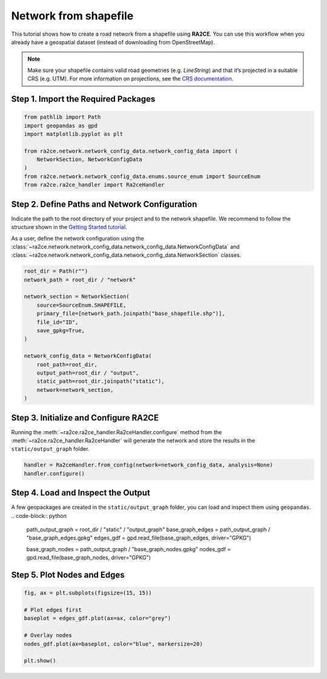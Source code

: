 Network from shapefile
======================


This tutorial shows how to create a road network from a shapefile using **RA2CE**.
You can use this workflow when you already have a geospatial dataset (instead of downloading from OpenStreetMap).



.. note::
   Make sure your shapefile contains valid road geometries (e.g. `LineString`) and that it’s projected in a suitable CRS (e.g. UTM). For more information on projections, see the `CRS documentation <https://proj.org/en/>`_.


Step 1. Import the Required Packages
------------------------------------

.. code-block:: python

   from pathlib import Path
   import geopandas as gpd
   import matplotlib.pyplot as plt

   from ra2ce.network.network_config_data.network_config_data import (
       NetworkSection, NetworkConfigData
   )
   from ra2ce.network.network_config_data.enums.source_enum import SourceEnum
   from ra2ce.ra2ce_handler import Ra2ceHandler


Step 2. Define Paths and Network Configuration
----------------------------------------------

Indicate the path to the root directory of your project and to the network shapefile. We recommend to follow the structure shown in the `Getting Started tutorial <getting_started.html>`_.


As a user, define the network configuration using the :class:`~ra2ce.network.network_config_data.network_config_data.NetworkConfigData` and
:class:`~ra2ce.network.network_config_data.network_config_data.NetworkSection` classes.

.. code-block:: python

   root_dir = Path(r"")
   network_path = root_dir / "network"

   network_section = NetworkSection(
       source=SourceEnum.SHAPEFILE,
       primary_file=[network_path.joinpath("base_shapefile.shp")],
       file_id="ID",
       save_gpkg=True,
   )

   network_config_data = NetworkConfigData(
       root_path=root_dir,
       output_path=root_dir / "output",
       static_path=root_dir.joinpath("static"),
       network=network_section,
   )


Step 3. Initialize and Configure RA2CE
--------------------------------------
Running the :meth:`~ra2ce.ra2ce_handler.Ra2ceHandler.configure` method from the :meth:`~ra2ce.ra2ce_handler.Ra2ceHandler` will generate the network
and store the results in the ``static/output_graph`` folder.

.. code-block:: python

   handler = Ra2ceHandler.from_config(network=network_config_data, analysis=None)
   handler.configure()



Step 4. Load and Inspect the Output
-----------------------------------

A few geopackages are created in the ``static/output_graph`` folder, you can load and inspect them using ``geopandas``.
.. code-block:: python

   path_output_graph = root_dir / "static" / "output_graph"
   base_graph_edges = path_output_graph / "base_graph_edges.gpkg"
   edges_gdf = gpd.read_file(base_graph_edges, driver="GPKG")

   base_graph_nodes = path_output_graph / "base_graph_nodes.gpkg"
   nodes_gdf = gpd.read_file(base_graph_nodes, driver="GPKG")


Step 5. Plot Nodes and Edges
----------------------------

.. code-block:: python

   fig, ax = plt.subplots(figsize=(15, 15))

   # Plot edges first
   baseplot = edges_gdf.plot(ax=ax, color="grey")

   # Overlay nodes
   nodes_gdf.plot(ax=baseplot, color="blue", markersize=20)

   plt.show()

.. image:: /_resources/figures/network_shapefile.png
   :alt: RA2CE shapefile-based network
   :align: center
   :width: 80%